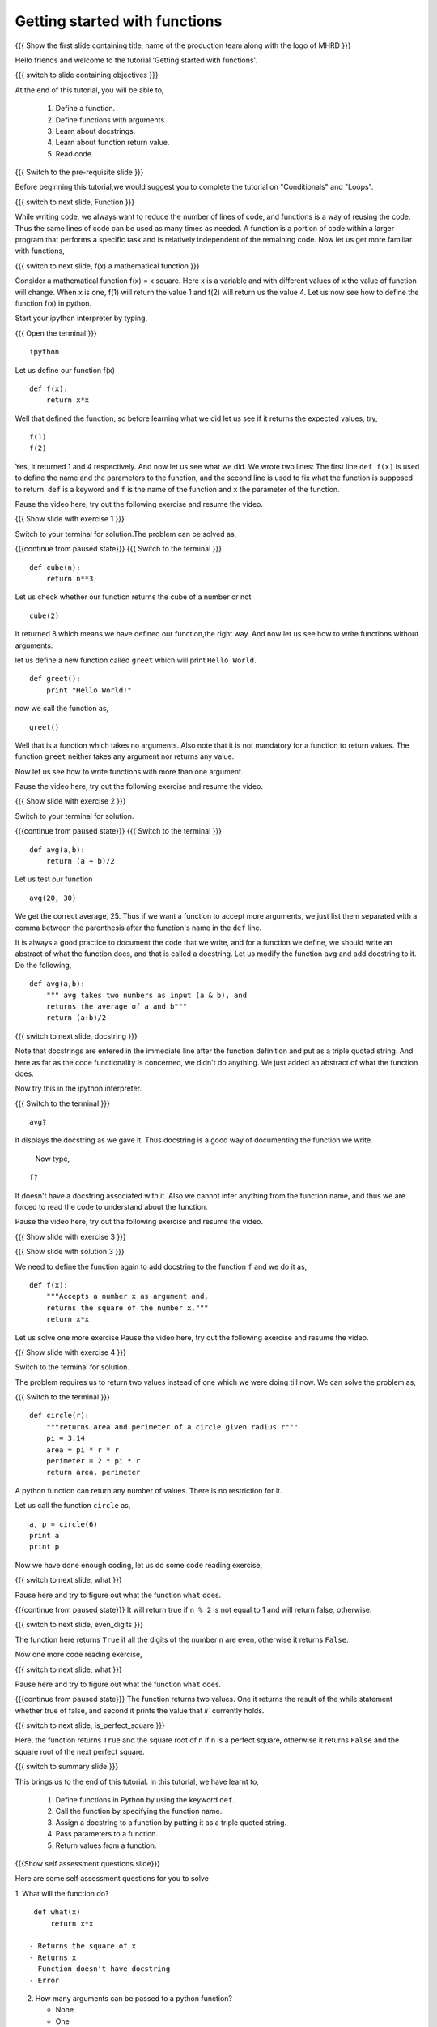 .. Objectives
.. ----------

.. 8.1 LO: getting started with functions (3)

.. At the end of this tutorial, you will be able to 

.. 1. define function
.. #. define functions with arguments
.. #. learn about docstrings
.. #. learn about return values
..     can return multiple values
.. #. read code


.. Prerequisites
.. -------------

..   1. should have ``ipython`` installed. 
..   #. getting started with ``ipython``.
..   #. Conditionals
..   #. Loops 

     
.. Author              : Anoop Jacob Thomas <anoop@fossee.in>
   Internal Reviewer   : 
   External Reviewer   :
   Language Reviewer   : Bhanukiran
   Checklist OK?       : <put date stamp here, not OK> [2010-10-05]


==============================
Getting started with functions
==============================

.. L1

{{{ Show the  first slide containing title, name of the production
team along with the logo of MHRD }}}

.. R1

Hello friends and welcome to the tutorial 'Getting started with functions'.

.. L2

{{{ switch to slide containing objectives }}}

.. R2

At the end of this tutorial, you will be able to, 

 1. Define a function.
 #. Define functions with arguments.
 #. Learn about docstrings.
 #. Learn about function return value.
 #. Read code.

.. L3

{{{ Switch to the pre-requisite slide }}}

.. R3

Before beginning this tutorial,we would suggest you to complete the 
tutorial on "Conditionals" and "Loops".

.. L4

{{{ switch to next slide, Function }}}

.. R4

While writing code, we always want to reduce the number of lines of
code, and functions is a way of reusing the code. Thus the same lines
of code can be used as many times as needed. A function is a portion of code
within a larger program that performs a specific task and is
relatively independent of the remaining code. Now let us get more
familiar with functions,

.. L5

{{{ switch to next slide, f(x) a mathematical function }}}

.. R5

Consider a mathematical function f(x) = x square. Here x is a variable
and with different values of x the value of function will change. When
x is one, f(1) will return the value 1 and f(2) will return us the
value 4. Let us now see how to define the function f(x) in python.

.. R6

Start your ipython interpreter by typing,

.. L6

{{{ Open the terminal }}}
::

    ipython

.. R7

Let us define our function f(x)

.. L7
::

    def f(x):
    	return x*x

.. R8

Well that defined the function, so before learning what we did let us
see if it returns the expected values, try,

.. L8
::

    f(1)
    f(2)

.. R9

Yes, it returned 1 and 4 respectively. And now let us see what we did.
We wrote two lines: The first line ``def f(x)`` is used to define the
name and the parameters to the function, and the second line is used to
fix what the function is supposed to return. ``def`` is a keyword and
``f`` is the name of the function and ``x`` the parameter of the
function.

Pause the video here, try out the following exercise and resume the video.

.. L9

.. L10

{{{ Show slide with exercise 1 }}}

.. R10

 Write a python function named ``cube`` which computes the cube of
 a given number n.

.. R11

Switch to your terminal for solution.The problem can be solved as,

.. L11

{{{continue from paused state}}}
{{{ Switch to the terminal }}}
::

    def cube(n):
    	return n**3

.. R12

Let us check whether our function returns the cube of a number or not

.. L12
::

    cube(2) 

.. R13

It returned 8,which means we have defined our function,the right way.
And now let us see how to write functions without arguments.

let us define a new function called ``greet`` which will print ``Hello
World``.

.. L13
::

    def greet():
    	print "Hello World!"

.. R14

now we call the function as,

.. L14
::

    greet()

.. R15

Well that is a function which takes no arguments. Also note that it is
not mandatory for a function to return values. The function ``greet``
neither takes any argument nor returns any value.

Now let us see how to write functions with more than one argument.

Pause the video here, try out the following exercise and resume the video.

.. L15

.. L16

{{{ Show slide with exercise 2 }}}

.. R16

 Write a python function named ``avg`` which computes the
 average of ``a`` and ``b``.

.. R17

Switch to your terminal for solution.

.. L17

{{{continue from paused state}}}
{{{ Switch to the terminal }}}
::

    def avg(a,b):
    	return (a + b)/2

.. R18

Let us test our function

.. L18
::

    avg(20, 30)

.. R19

We get the correct average, 25.
Thus if we want a function to accept more arguments, we just list them
separated with a comma between the parenthesis after the function's name
in the ``def`` line.

It is always a good practice to document the code that we write, and
for a function we define, we should write an abstract of what the
function does, and that is called a docstring. Let us modify the
function ``avg`` and add docstring to it. Do the following,

.. L19
::

    def avg(a,b):
        """ avg takes two numbers as input (a & b), and
	returns the average of a and b"""
	return (a+b)/2

.. L20

{{{ switch to next slide, docstring }}}

.. R20

Note that docstrings are entered in the immediate line after the
function definition and put as a triple quoted string. And here as far
as the code functionality is concerned, we didn't do anything. We just
added an abstract of what the function does.

.. R21

Now try this in the ipython interpreter.

.. L21

{{{ Switch to the terminal }}}
::

    avg?

.. R22

It displays the docstring as we gave it. Thus docstring is a good way
of documenting the function we write.

 Now type,

.. L22
::

    f?

.. R23

It doesn't have a docstring associated with it. Also we cannot infer
anything from the function name, and thus we are forced to read the
code to understand about the function.

Pause the video here, try out the following exercise and resume the video.

.. L23

.. L24

{{{ Show slide with exercise 3 }}}

.. R24

 Add docstring to the function f.

.. L25

{{{ Show slide with solution 3 }}}

.. R25

We need to define the function again to add docstring to the function
``f`` and we do it as,
::

    def f(x):
    	"""Accepts a number x as argument and,
	returns the square of the number x."""
	return x*x

Let us solve one more exercise
Pause the video here, try out the following exercise and resume the video.

.. L27

{{{ Show slide with exercise 4 }}}

.. R27

 Write a python function named ``circle`` which returns the
 area and perimeter of a circle given radius ``r``.

.. R28

Switch to the terminal for solution.

The problem requires us to return two values instead of one which we
were doing till now. We can solve the problem as,

.. L28

{{{ Switch to the terminal }}}
::

    def circle(r):
    	"""returns area and perimeter of a circle given radius r"""
	pi = 3.14
	area = pi * r * r
	perimeter = 2 * pi * r
	return area, perimeter

.. R29

A python function can return any number of values. There is no
restriction for it.

Let us call the function ``circle`` as,

.. L29
::

    a, p = circle(6)
    print a
    print p

.. R30

Now we have done enough coding, let us do some code reading exercise,

.. L30

{{{ switch to next slide, what }}}

.. R31

Pause here and try to figure out what the function ``what`` does.

.. def what( n ):
..     if n < 0: n = -n
..     while n > 0:
..         if n % 2 == 1:
..             return False
..         n /= 10
..     return True

{{{continue from paused state}}}
It will return true if ``n % 2`` is not equal to 1 and will return false, otherwise.

.. L31

.. L32

{{{ switch to next slide, even_digits }}}

.. def even_digits( n ):
..     """returns True if all the digits in the number n are even,
..     returns False if all the digits in the number n are not even"""
..     if n < 0: n = -n
..     while n > 0:
..         if n % 2 == 1:
..             return False
..         n /= 10
..     return True

.. R32

The function here returns ``True`` if all the digits of the number ``n``
are even, otherwise it returns ``False``.

Now one more code reading exercise,

.. L33

{{{ switch to next slide, what }}}

.. R33

Pause here and try to figure out what the function ``what`` does.

.. def what( n ):
..     i = 1
..     while i * i < n:
..         i += 1
..     return i * i == n, i

{{{continue from paused state}}}
The function returns two values. One it returns the result of the while statement
whether true of false, and second it prints the value that `ii`` currently holds.

.. L34

{{{ switch to next slide, is_perfect_square }}}

.. def is_perfect_square( n ):
..     """returns True and square root of n, if n is a perfect square,
..     otherwise returns False and the square root of the 
..     next perfect square"""
..     i = 1
..     while i * i < n:
..         i += 1
..     return i * i == n, i

.. R34

Here, the function returns ``True`` and the square root of ``n`` if n is a
perfect square, otherwise it returns ``False`` and the square root of
the next perfect square.

.. L35

{{{ switch to summary slide }}}

.. R35

This brings us to the end of this tutorial. In this tutorial,
we have learnt to,

  1. Define functions in Python by using the keyword ``def``.
  #. Call the function by specifying the function name.
  #. Assign a docstring to a function by putting it as a triple quoted string.
  #. Pass parameters to a function.
  #. Return values from a function.

.. L26

{{{Show self assessment questions slide}}}

.. R36

Here are some self assessment questions for you to solve

1. What will the function do?
::

    def what(x)
        return x*x

   - Returns the square of x
   - Returns x
   - Function doesn't have docstring
   - Error	   

2. How many arguments can be passed to a python function?

   - None
   - One
   - Two
   - Any

3. Write a function which calculates the area of a rectangle.
   
.. L37

{{{solution of self assessment questions on slide}}}

.. R37

And the answers,

1. The function will result into an error due to the use of wrong 
   syntax in defining the function.The function line should always 
   end with a colon

2. Any number of arguments can be passed to a python function.

3. As we know, area of a rectangle is product of it's length and breadth.
   Hence, we define our function as,
::

    def area(l,b):
        return l * b

.. L38
  
{{{ switch to Thank you slide }}}

.. R38

Hope you have enjoyed this tutorial and found it useful.
Thank you!
